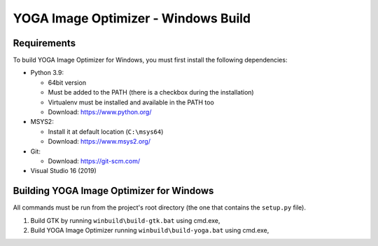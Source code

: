 YOGA Image Optimizer - Windows Build
====================================

Requirements
------------

To build YOGA Image Optimizer for Windows, you must first install the following
dependencies:

* Python 3.9:

  * 64bit version
  * Must be added to the PATH (there is a checkbox during the installation)
  * Virtualenv must be installed and available in the PATH too
  * Download: https://www.python.org/

* MSYS2:

  * Install it at default location (``C:\msys64``)
  * Download: https://www.msys2.org/

* Git:

  * Download: https://git-scm.com/

* Visual Studio 16 (2019)


Building YOGA Image Optimizer for Windows
-----------------------------------------

All commands must be run from the project's root directory (the one that
contains the ``setup.py`` file).

1. Build GTK by running ``winbuild\build-gtk.bat`` using cmd.exe,
2. Build YOGA Image Optimizer running ``winbuild\build-yoga.bat`` using
   cmd.exe,
